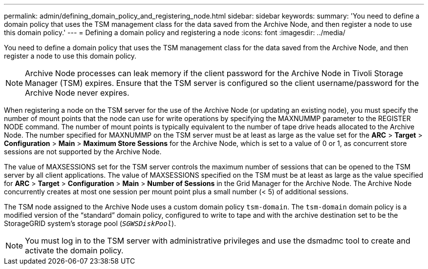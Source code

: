 ---
permalink: admin/defining_domain_policy_and_registering_node.html
sidebar: sidebar
keywords:
summary: 'You need to define a domain policy that uses the TSM management class for the data saved from the Archive Node, and then register a node to use this domain policy.'
---
= Defining a domain policy and registering a node
:icons: font
:imagesdir: ../media/

[.lead]
You need to define a domain policy that uses the TSM management class for the data saved from the Archive Node, and then register a node to use this domain policy.

NOTE: Archive Node processes can leak memory if the client password for the Archive Node in Tivoli Storage Manager (TSM) expires. Ensure that the TSM server is configured so the client username/password for the Archive Node never expires.

When registering a node on the TSM server for the use of the Archive Node (or updating an existing node), you must specify the number of mount points that the node can use for write operations by specifying the MAXNUMMP parameter to the REGISTER NODE command. The number of mount points is typically equivalent to the number of tape drive heads allocated to the Archive Node. The number specified for MAXNUMMP on the TSM server must be at least as large as the value set for the *ARC* > *Target* > *Configuration* > *Main* > *Maximum Store Sessions* for the Archive Node, which is set to a value of 0 or 1, as concurrent store sessions are not supported by the Archive Node.

The value of MAXSESSIONS set for the TSM server controls the maximum number of sessions that can be opened to the TSM server by all client applications. The value of MAXSESSIONS specified on the TSM must be at least as large as the value specified for *ARC* > *Target* > *Configuration* > *Main* > *Number of Sessions* in the Grid Manager for the Archive Node. The Archive Node concurrently creates at most one session per mount point plus a small number (< 5) of additional sessions.

The TSM node assigned to the Archive Node uses a custom domain policy `tsm-domain`. The `tsm-domain` domain policy is a modified version of the "`standard`" domain policy, configured to write to tape and with the archive destination set to be the StorageGRID system's storage pool (`_SGWSDiskPool_`).

NOTE: You must log in to the TSM server with administrative privileges and use the dsmadmc tool to create and activate the domain policy.
